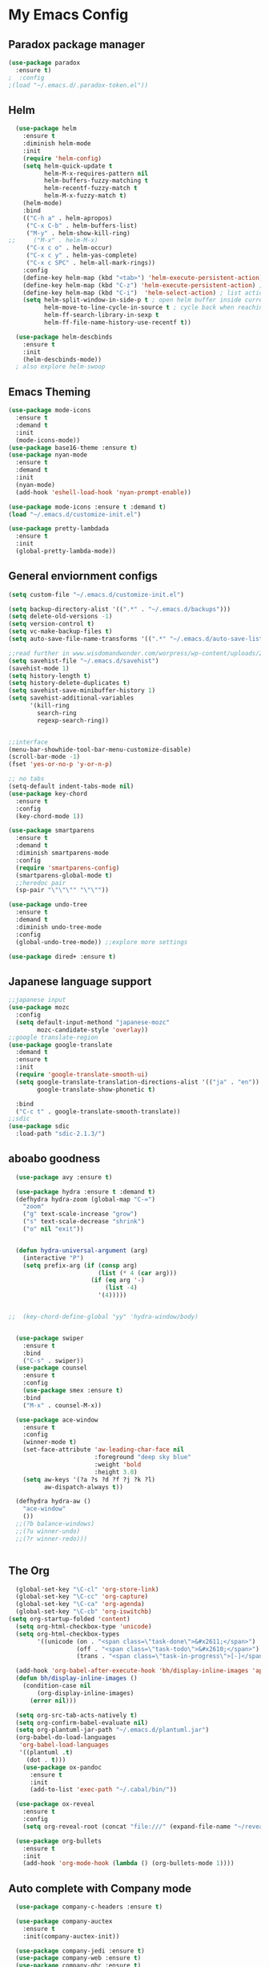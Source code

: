 
* My Emacs Config

** Paradox package manager
#+BEGIN_SRC emacs-lisp
  (use-package paradox
    :ensure t)
  ;  :config
  ;(load "~/.emacs.d/.paradox-token.el"))

 #+END_SRC
** Helm

#+BEGIN_SRC emacs-lisp
  (use-package helm
    :ensure t
    :diminish helm-mode
    :init
    (require 'helm-config)
    (setq helm-quick-update t
          helm-M-x-requires-pattern nil
          helm-buffers-fuzzy-matching t
          helm-recentf-fuzzy-match t
          helm-M-x-fuzzy-match t)
    (helm-mode)
    :bind
    (("C-h a" . helm-apropos)
     ("C-x C-b" . helm-buffers-list)
     ("M-y" . helm-show-kill-ring)
;;     ("M-x" . helm-M-x)
     ("C-x c o" . helm-occur)
     ("C-x c y" . helm-yas-complete)
     ("C-x c SPC" . helm-all-mark-rings))
    :config
    (define-key helm-map (kbd "<tab>") 'helm-execute-persistent-action) ; rebind tab to run persistent acgtion
    (define-key helm-map (kbd "C-z") 'helm-execute-persistent-action) ; make TAB work in terminal
    (define-key helm-map (kbd "C-i")  'helm-select-action) ; list action
    (setq helm-split-window-in-side-p t ; open helm buffer inside current window
          helm-move-to-line-cycle-in-source t ; cycle back when reaching top or bottom of source
          helm-ff-search-library-in-sexp t
          helm-ff-file-name-history-use-recentf t))

  (use-package helm-descbinds
    :ensure t
    :init
    (helm-descbinds-mode))
  ; also explore helm-swoop

#+END_SRC
** Emacs Theming

#+BEGIN_SRC emacs-lisp
  (use-package mode-icons
    :ensure t
    :demand t
    :init
    (mode-icons-mode))
  (use-package base16-theme :ensure t)
  (use-package nyan-mode
    :ensure t
    :demand t
    :init
    (nyan-mode)
    (add-hook 'eshell-load-hook 'nyan-prompt-enable))

  (use-package mode-icons :ensure t :demand t)
  (load "~/.emacs.d/customize-init.el")

  (use-package pretty-lambdada
    :ensure t
    :init
    (global-pretty-lambda-mode))

#+END_SRC
** General enviornment configs
   
#+BEGIN_SRC emacs-lisp
  (setq custom-file "~/.emacs.d/customize-init.el")

  (setq backup-directory-alist '((".*" . "~/.emacs.d/backups")))
  (setq delete-old-versions -1)
  (setq version-control t)
  (setq vc-make-backup-files t)
  (setq auto-save-file-name-transforms '((".*" "~/.emacs.d/auto-save-list/" t)))

  ;;read further in www.wisdomandwonder.com/worpress/wp-content/uploads/2014/03/C3F.html -via sachachua.com
  (setq savehist-file "~/.emacs.d/savehist")
  (savehist-mode 1)
  (setq history-length t)
  (setq history-delete-duplicates t)
  (setq savehist-save-minibuffer-history 1)
  (setq savehist-additional-variables
        '(kill-ring
          search-ring
          regexp-search-ring))


  ;;interface
  (menu-bar-showhide-tool-bar-menu-customize-disable)
  (scroll-bar-mode -1)
  (fset 'yes-or-no-p 'y-or-n-p)

  ;; no tabs
  (setq-default indent-tabs-mode nil)
  (use-package key-chord
    :ensure t
    :config
    (key-chord-mode 1))

  (use-package smartparens
    :ensure t 
    :demand t
    :diminish smartparens-mode
    :config
    (require 'smartparens-config)
    (smartparens-global-mode t)
    ;;heredoc pair
    (sp-pair "\"\"\"" "\"\""))

  (use-package undo-tree
    :ensure t
    :demand t
    :diminish undo-tree-mode
    :config 
    (global-undo-tree-mode)) ;;explore more settings 

  (use-package dired+ :ensure t)

#+END_SRC
** Japanese language support
   
#+BEGIN_SRC emacs-lisp
  ;;japanese input
  (use-package mozc
    :config
    (setq default-input-methond "japanese-mozc"
          mozc-candidate-style 'overlay))
  ;;google translate-region
  (use-package google-translate
    :demand t
    :ensure t
    :init
    (require 'google-translate-smooth-ui)
    (setq google-translate-translation-directions-alist '(("ja" . "en"))
          google-translate-show-phonetic t)  

    :bind
    ("C-c t" . google-translate-smooth-translate))
  ;;sdic
  (use-package sdic
    :load-path "sdic-2.1.3/")

#+END_SRC
** aboabo goodness

#+BEGIN_SRC emacs-lisp
  (use-package avy :ensure t)

  (use-package hydra :ensure t :demand t)
  (defhydra hydra-zoom (global-map "C-=")
    "zoom"
    ("g" text-scale-increase "grow")
    ("s" text-scale-decrease "shrink")
    ("o" nil "exit"))


  (defun hydra-universal-argument (arg)
    (interactive "P")
    (setq prefix-arg (if (consp arg)
                         (list (* 4 (car arg)))
                       (if (eq arg '-)
                           (list -4)
                         '(4)))))


;;  (key-chord-define-global "yy" 'hydra-window/body)


  (use-package swiper
    :ensure t
    :bind
    ("C-s" . swiper))
  (use-package counsel
    :ensure t
    :config
    (use-package smex :ensure t)
    :bind
    ("M-x" . counsel-M-x))

  (use-package ace-window
    :ensure t
    :config
    (winner-mode t)
    (set-face-attribute 'aw-leading-char-face nil
                        :foreground "deep sky blue"
                        :weight 'bold
                        :height 3.0)
    (setq aw-keys '(?a ?s ?d ?f ?j ?k ?l)
          aw-dispatch-always t))

  (defhydra hydra-aw ()
    "ace-window"
    ())
  ;;(?b balance-windows)
  ;;(?u winner-undo)
  ;;(?r winner-redo)))


#+END_SRC
** The Org

#+BEGIN_SRC emacs-lisp
    (global-set-key "\C-cl" 'org-store-link)
    (global-set-key "\C-cc" 'org-capture)
    (global-set-key "\C-ca" 'org-agenda)
    (global-set-key "\C-cb" 'org-iswitchb)
  (setq org-startup-folded 'content)
    (setq org-html-checkbox-type 'unicode)
    (setq org-html-checkbox-types
          '((unicode (on . "<span class=\"task-done\">&#x2611;</span>")
                     (off . "<span class=\"task-todo\">&#x2610;</span>")
                     (trans . "<span class=\"task-in-progress\">[-]</span>"))))

    (add-hook 'org-babel-after-execute-hook 'bh/display-inline-images 'append)
    (defun bh/display-inline-images ()
      (condition-case nil
          (org-display-inline-images)
        (error nil)))

    (setq org-src-tab-acts-natively t)
    (setq org-confirm-babel-evaluate nil)
    (setq org-plantuml-jar-path "~/.emacs.d/plantuml.jar")
    (org-babel-do-load-languages
     'org-babel-load-languages
     '((plantuml .t)
       (dot . t)))
      (use-package ox-pandoc 
        :ensure t
        :init
        (add-to-list 'exec-path "~/.cabal/bin/"))

    (use-package ox-reveal
      :ensure t
      :config
      (setq org-reveal-root (concat "file:///" (expand-file-name "~/reveal.js" ))))

    (use-package org-bullets
      :ensure t
      :init
      (add-hook 'org-mode-hook (lambda () (org-bullets-mode 1))))

#+END_SRC
** Auto complete with Company mode

#+BEGIN_SRC emacs-lisp
  (use-package company-c-headers :ensure t)

  (use-package company-auctex
    :ensure t
    :init(company-auctex-init))

  (use-package company-jedi :ensure t)
  (use-package company-web :ensure t)
  (use-package company-ghc :ensure t)
  (use-package company-ghci :ensure t)
;;  (use-package company-racer :ensure t)

  (use-package company
    :ensure t
    :demand t
    :diminish company-mode
    :config
    (global-company-mode )
    (setq company-idle-delay 0.2)
    (setq company-minimum-prefix-length 1)
    ;;(add-hook 'after-init-hook 'global-company-mode)
    (add-to-list 'company-backends '(company-c-headers))
    (add-to-list 'company-backends '(company-auctex))
               (add-to-list 'company-backends '(company-jedi))
               (add-to-list 'company-backends '(company-web-html))
               (add-to-list 'company-backends '(company-web-jade))
               (add-to-list 'company-backends '(company-web-slim))
               (add-to-list 'company-backends '(company-ghc))
               (add-to-list 'company-backends '(company-ghci)))


#+END_SRC
** Syntax checking

#+BEGIN_SRC emacs-lisp
  (use-package flymake-easy :ensure t)
  (use-package flymake-sass
    :ensure f
    :config
    (add-hook 'sass-mode-hook 'flymake-sass-load))
  (use-package flymake-elixir
    :ensure t
    :config
    (add-hook 'elixir-mode-hook 'flymake-elixir-load))
  (use-package flymake-rust :ensure t)

#+END_SRC
** Developer tools
*** shell tools
#+BEGIN_SRC emacs-lisp
  (use-package fish-mode :ensure t)
  ;;

#+END_SRC
*** git

#+BEGIN_SRC emacs-lisp
  (use-package magit :ensure t)

#+END_SRC
*** projectile

#+BEGIN_SRC emacs-lisp
  (use-package projectile :ensure t)
  (use-package helm-projectile
    :ensure t
    :bind
    ("C-c p f" . helm-projectile-find-file))

#+END_SRC
*** Haskell

#+BEGIN_SRC emacs-lisp
  (use-package haskell-mode
    :ensure t
    :config
    (add-hook 'haskell-mode-hook 'turn-on-haskell-indentation)
    (add-hook 'haskell-mode-hook 'turn-on-haskell-doc-mode)
    ;; interactive mode setup
    (require 'haskell-interactive-mode)
    (require 'haskell-process)
    (add-hook 'haskell-mode-hook 'interactive-haskell-mode)
    (custom-set-variables
     '(haskell-process-suggest-remove-import-lines t)
     '(haskell-process-auto-import-loaded-modules t)
     '(haskell-process-log t)
     '(haskell-process-type 'cabal-repl)))
  (add-to-list 'exec-path "/home/gitten/.cabal/bin")

#+END_SRC
*** Elixir and Erlang

#+BEGIN_SRC emacs-lisp
  (use-package erlang
    :ensure t
    :config
    (require 'erlang-start))

  ;;elixir
  (use-package elixir-mode :ensure t)
  (use-package alchemist :ensure t)

#+END_SRC
*** Python

#+BEGIN_SRC emacs-lisp
  ;;(use-package ein :ensure t) look into ob-ipython
  (use-package jedi
    :ensure t
    :config
    (add-hook 'python-mode-hook 'jedi:setup)
    (setq jedi:complete-on-dot))
  (use-package pydoc-info :ensure t) ; :load-path "/path/to/pydoc-info")
  (use-package matlab-mode :ensure t)
  (use-package ein :ensure t)

#+END_SRC
*** Rust
#+BEGIN_SRC emacs-lisp

#+END_SRC
*** GNU R

#+BEGIN_SRC emacs-lisp
  (use-package ess :ensure t)
  (use-package ess-R-data-view :ensure t)
  (use-package ess-R-object-popup
    :ensure t
    :config
    (define-key ess-mode-map "\C-c\C-g" 'ess-R-object-popup))
#+END_SRC
*** web dev

#+BEGIN_SRC emacs-lisp
  (use-package sass-mode :ensure t)

  (use-package web-mode
    :ensure t
    :config
    (add-to-list 'auto-mode-alist '("\\.phtml\\'" . web-mode))
    (add-to-list 'auto-mode-alist '("\\.tpl\\.php\\'" . web-mode))
    (add-to-list 'auto-mode-alist '("\\.[agj]sp\\'" . web-mode))
    (add-to-list 'auto-mode-alist '("\\.as[cp]x\\'" . web-mode))
    (add-to-list 'auto-mode-alist '("\\.erb\\'" . web-mode))
    (add-to-list 'auto-mode-alist '("\\.mustache\\'" . web-mode))
    (add-to-list 'auto-mode-alist '("\\.djhtml\\'" . web-mode))
    (add-to-list 'auto-mode-alist '("\\.html?\\'" . web-mode))
    (setq web-mode-engines-alist '(("django" . "\\.html\\'")))
    (defun my-web-mode-hook ()
      "Hooks for Web mode."
      (setq web-mode-markup-indent 2)
      (setq web-mode-css-indent-offset 2)
      (setq web-mode-code-indent-offset 2)
      (setq web-mode-enable-css-colorization t)
      (setq web-mode-enable-block-face t)
      (setq web-mode-enable-part-face t)
      (setq web-mode-enable-heredoc-fontification t)
      (setq web-mode-enable-current-element-highlight t)
      (setq web-mode-enable-current-column-highlight t))
      ;;(setq web-mode-enable-auto-pairing t)
                   
    (add-hook 'web-mode-hook 'my-web-mode-hook))


#+END_SRC
** Document tools

#+BEGIN_SRC emacs-lisp
  (use-package markdown-mode :ensure t)

#+END_SRC
